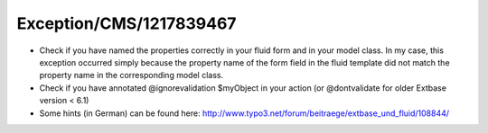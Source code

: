 .. _firstHeading:

Exception/CMS/1217839467
========================

-  Check if you have named the properties correctly in your fluid form
   and in your model class. In my case, this exception occurred simply
   because the property name of the form field in the fluid template did
   not match the property name in the corresponding model class.

-  Check if you have annotated @ignorevalidation $myObject in your
   action (or @dontvalidate for older Extbase version < 6.1)
-  Some hints (in German) can be found here:
   http://www.typo3.net/forum/beitraege/extbase_und_fluid/108844/
